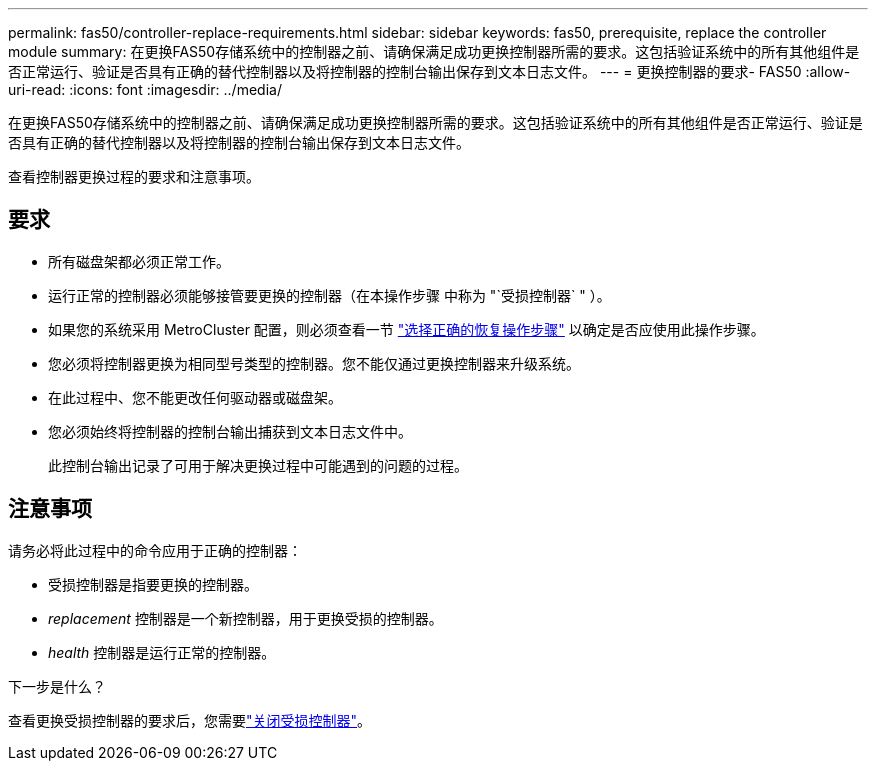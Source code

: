 ---
permalink: fas50/controller-replace-requirements.html 
sidebar: sidebar 
keywords: fas50, prerequisite, replace the controller module 
summary: 在更换FAS50存储系统中的控制器之前、请确保满足成功更换控制器所需的要求。这包括验证系统中的所有其他组件是否正常运行、验证是否具有正确的替代控制器以及将控制器的控制台输出保存到文本日志文件。 
---
= 更换控制器的要求- FAS50
:allow-uri-read: 
:icons: font
:imagesdir: ../media/


[role="lead"]
在更换FAS50存储系统中的控制器之前、请确保满足成功更换控制器所需的要求。这包括验证系统中的所有其他组件是否正常运行、验证是否具有正确的替代控制器以及将控制器的控制台输出保存到文本日志文件。

查看控制器更换过程的要求和注意事项。



== 要求

* 所有磁盘架都必须正常工作。
* 运行正常的控制器必须能够接管要更换的控制器（在本操作步骤 中称为 "`受损控制器` " ）。
* 如果您的系统采用 MetroCluster 配置，则必须查看一节 https://docs.netapp.com/us-en/ontap-metrocluster/disaster-recovery/concept_choosing_the_correct_recovery_procedure_parent_concept.html["选择正确的恢复操作步骤"] 以确定是否应使用此操作步骤。
* 您必须将控制器更换为相同型号类型的控制器。您不能仅通过更换控制器来升级系统。
* 在此过程中、您不能更改任何驱动器或磁盘架。
* 您必须始终将控制器的控制台输出捕获到文本日志文件中。
+
此控制台输出记录了可用于解决更换过程中可能遇到的问题的过程。





== 注意事项

请务必将此过程中的命令应用于正确的控制器：

* 受损控制器是指要更换的控制器。
* _replacement_ 控制器是一个新控制器，用于更换受损的控制器。
* _health_ 控制器是运行正常的控制器。


.下一步是什么？
查看更换受损控制器的要求后，您需要link:controller-replace-shutdown.html["关闭受损控制器"]。
